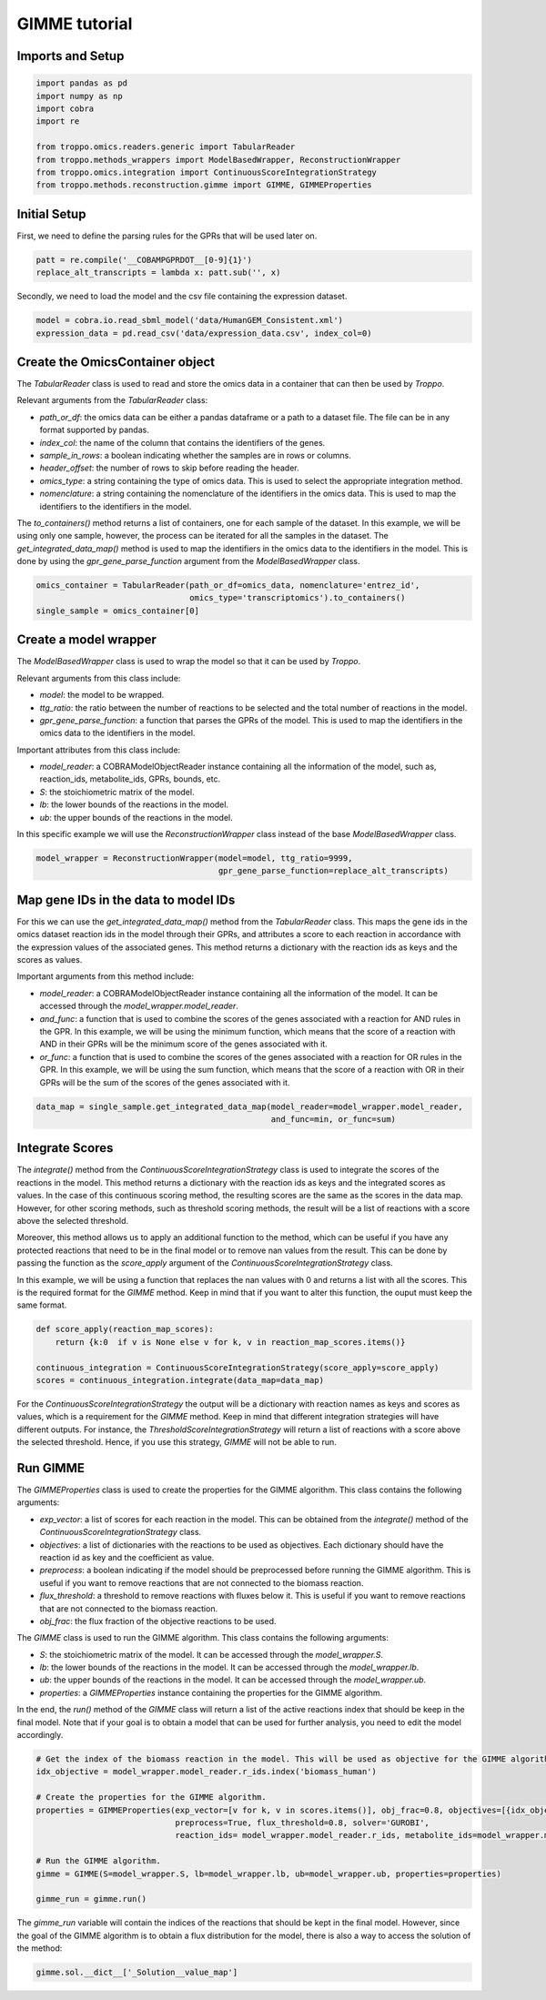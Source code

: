 GIMME tutorial
==================================================

Imports and Setup
--------------------------------------------------

.. code-block:: python

    import pandas as pd
    import numpy as np
    import cobra
    import re

    from troppo.omics.readers.generic import TabularReader
    from troppo.methods_wrappers import ModelBasedWrapper, ReconstructionWrapper
    from troppo.omics.integration import ContinuousScoreIntegrationStrategy
    from troppo.methods.reconstruction.gimme import GIMME, GIMMEProperties
..

Initial Setup
--------------------------------------------------

First, we need to define the parsing rules for the GPRs that will be used later on.

.. code-block:: python

    patt = re.compile('__COBAMPGPRDOT__[0-9]{1}')
    replace_alt_transcripts = lambda x: patt.sub('', x)
..

Secondly, we need to load the model and the csv file containing the expression dataset.

.. code-block:: python

    model = cobra.io.read_sbml_model('data/HumanGEM_Consistent.xml')
    expression_data = pd.read_csv('data/expression_data.csv', index_col=0)
..

Create the OmicsContainer object
--------------------------------------------------

The `TabularReader` class is used to read and store the omics data in a container that can then be used by *Troppo*.

Relevant arguments from the `TabularReader` class:

- `path_or_df`: the omics data can be either a pandas dataframe or a path to a dataset file. The file can be in any format supported by pandas.
- `index_col`: the name of the column that contains the identifiers of the genes.
- `sample_in_rows`: a boolean indicating whether the samples are in rows or columns.
- `header_offset`: the number of rows to skip before reading the header.
- `omics_type`: a string containing the type of omics data. This is used to select the appropriate integration method.
- `nomenclature`: a string containing the nomenclature of the identifiers in the omics data. This is used to map the identifiers to the identifiers in the model.

The `to_containers()` method returns a list of containers, one for each sample of the dataset. In this example, we will be using only one sample, however, the process can be iterated for all the samples in the dataset.
The `get_integrated_data_map()` method is used to map the identifiers in the omics data to the identifiers in the model. This is done by using the `gpr_gene_parse_function` argument from the `ModelBasedWrapper` class.

.. code-block:: python

    omics_container = TabularReader(path_or_df=omics_data, nomenclature='entrez_id',
                                    omics_type='transcriptomics').to_containers()
    single_sample = omics_container[0]
..

Create a model wrapper
--------------------------------------------------

The `ModelBasedWrapper` class is used to wrap the model so that it can be used by *Troppo*.

Relevant arguments from this class include:

- `model`: the model to be wrapped.
- `ttg_ratio`: the ratio between the number of reactions to be selected and the total number of reactions in the model.
- `gpr_gene_parse_function`: a function that parses the GPRs of the model. This is used to map the identifiers in the omics data to the identifiers in the model.

Important attributes from this class include:

- `model_reader`: a COBRAModelObjectReader instance containing all the information of the model, such as, reaction_ids, metabolite_ids, GPRs, bounds, etc.
- `S`: the stoichiometric matrix of the model.
- `lb`: the lower bounds of the reactions in the model.
- `ub`: the upper bounds of the reactions in the model.

In this specific example we will use the `ReconstructionWrapper` class instead of the base `ModelBasedWrapper` class.

.. code-block:: python

    model_wrapper = ReconstructionWrapper(model=model, ttg_ratio=9999,
                                          gpr_gene_parse_function=replace_alt_transcripts)
..

Map gene IDs in the data to model IDs
---------------------------------------------------

For this we can use the `get_integrated_data_map()` method from the `TabularReader` class. This maps the gene ids in the omics dataset reaction ids in the model through their GPRs, and attributes a score to each reaction in accordance with the expression values of the associated genes. This method returns a dictionary with the reaction ids as keys and the scores as values.

Important arguments from this method include:

- `model_reader`: a COBRAModelObjectReader instance containing all the information of the model. It can be accessed through the `model_wrapper.model_reader`.
- `and_func`: a function that is used to combine the scores of the genes associated with a reaction for AND rules in the GPR. In this example, we will be using the minimum function, which means that the score of a reaction with AND in their GPRs will be the minimum score of the genes associated with it.
- `or_func`: a function that is used to combine the scores of the genes associated with a reaction for OR rules in the GPR. In this example, we will be using the sum function, which means that the score of a reaction with OR in their GPRs will be the sum of the scores of the genes associated with it.

.. code-block:: python

    data_map = single_sample.get_integrated_data_map(model_reader=model_wrapper.model_reader,
                                                     and_func=min, or_func=sum)
..

Integrate Scores
--------------------------------------------------

The `integrate()` method from the `ContinuousScoreIntegrationStrategy` class is used to integrate the scores of the reactions in the model. This method returns a dictionary with the reaction ids as keys and the integrated scores as values. In the case of this continuous scoring method, the resulting scores are the same as the scores in the data map. However, for other scoring methods, such as threshold scoring methods, the result will be a list of reactions with a score above the selected threshold.

Moreover, this method allows us to apply an additional function to the method, which can be useful if you have any protected reactions that need to be in the final model or to remove nan values from the result. This can be done by passing the function as the `score_apply` argument of the `ContinuousScoreIntegrationStrategy` class.

In this example, we will be using a function that replaces the nan values with 0 and returns a list with all the scores. This is the required format for the *GIMME* method.
Keep in mind that if you want to alter this function, the ouput must keep the same format.

.. code-block:: python

    def score_apply(reaction_map_scores):
        return {k:0  if v is None else v for k, v in reaction_map_scores.items()}

    continuous_integration = ContinuousScoreIntegrationStrategy(score_apply=score_apply)
    scores = continuous_integration.integrate(data_map=data_map)
..

For the `ContinuousScoreIntegrationStrategy` the output will be a dictionary with reaction names as keys and scores as values, which is a requirement for the *GIMME* method.
Keep in mind that different integration strategies will have different outputs.
For instance, the `ThresholdScoreIntegrationStrategy` will return a list of reactions with a score above the selected threshold.
Hence, if you use this strategy, *GIMME* will not be able to run.

Run GIMME
--------------------------------------------------

The `GIMMEProperties` class is used to create the properties for the GIMME algorithm. This class contains the following arguments:

- `exp_vector`: a list of scores for each reaction in the model. This can be obtained from the `integrate()` method of the `ContinuousScoreIntegrationStrategy` class.
- `objectives`: a list of dictionaries with the reactions to be used as objectives. Each dictionary should have the reaction id as key and the coefficient as value.
- `preprocess`: a boolean indicating if the model should be preprocessed before running the GIMME algorithm. This is useful if you want to remove reactions that are not connected to the biomass reaction.
- `flux_threshold`: a threshold to remove reactions with fluxes below it. This is useful if you want to remove reactions that are not connected to the biomass reaction.
- `obj_frac`: the flux fraction of the objective reactions to be used.

The `GIMME` class is used to run the GIMME algorithm. This class contains the following arguments:

- `S`: the stoichiometric matrix of the model. It can be accessed through the `model_wrapper.S`.
- `lb`: the lower bounds of the reactions in the model. It can be accessed through the `model_wrapper.lb`.
- `ub`: the upper bounds of the reactions in the model. It can be accessed through the `model_wrapper.ub`.
- `properties`: a `GIMMEProperties` instance containing the properties for the GIMME algorithm.

In the end, the `run()` method of the `GIMME` class will return a list of the active reactions index that should be keep in the final model.
Note that if your goal is to obtain a model that can be used for further analysis, you need to edit the model accordingly.

.. code-block:: python

    # Get the index of the biomass reaction in the model. This will be used as objective for the GIMME algorithm.
    idx_objective = model_wrapper.model_reader.r_ids.index('biomass_human')

    # Create the properties for the GIMME algorithm.
    properties = GIMMEProperties(exp_vector=[v for k, v in scores.items()], obj_frac=0.8, objectives=[{idx_objective: 1}],
                                 preprocess=True, flux_threshold=0.8, solver='GUROBI',
                                 reaction_ids= model_wrapper.model_reader.r_ids, metabolite_ids=model_wrapper.model_reader.m_ids)

    # Run the GIMME algorithm.
    gimme = GIMME(S=model_wrapper.S, lb=model_wrapper.lb, ub=model_wrapper.ub, properties=properties)

    gimme_run = gimme.run()
..

The `gimme_run` variable will contain the indices of the reactions that should be kept in the final model.
However, since the goal of the GIMME algorithm is to obtain a flux distribution for the model, there is also a way to access the solution of the method:

.. code-block:: python

    gimme.sol.__dict__['_Solution__value_map']
..